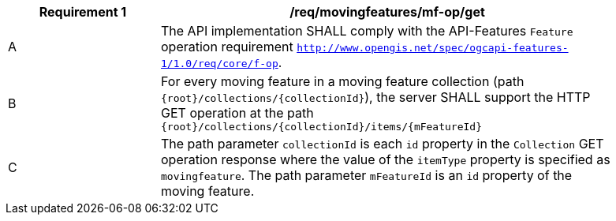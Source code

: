 [[req_mf_mf-op-get]]
[width="90%",cols="2,6a",options="header"]
|===
^|*Requirement {counter:req-id}* |*/req/movingfeatures/mf-op/get*
^|A |The API implementation SHALL comply with the API-Features `Feature` operation requirement link:http://docs.ogc.org/is/17-069r3/17-069r3.html#_feature[`http://www.opengis.net/spec/ogcapi-features-1/1.0/req/core/f-op`].
^|B |For every moving feature in a moving feature collection (path `{root}/collections/{collectionId}`), the server SHALL support the HTTP GET operation at the path `{root}/collections/{collectionId}/items/{mFeatureId}`
^|C |The path parameter `collectionId` is each `id` property in the `Collection` GET operation response where the value of the `itemType` property is specified as `movingfeature`. The path parameter `mFeatureId` is an `id` property of the moving feature.
|===